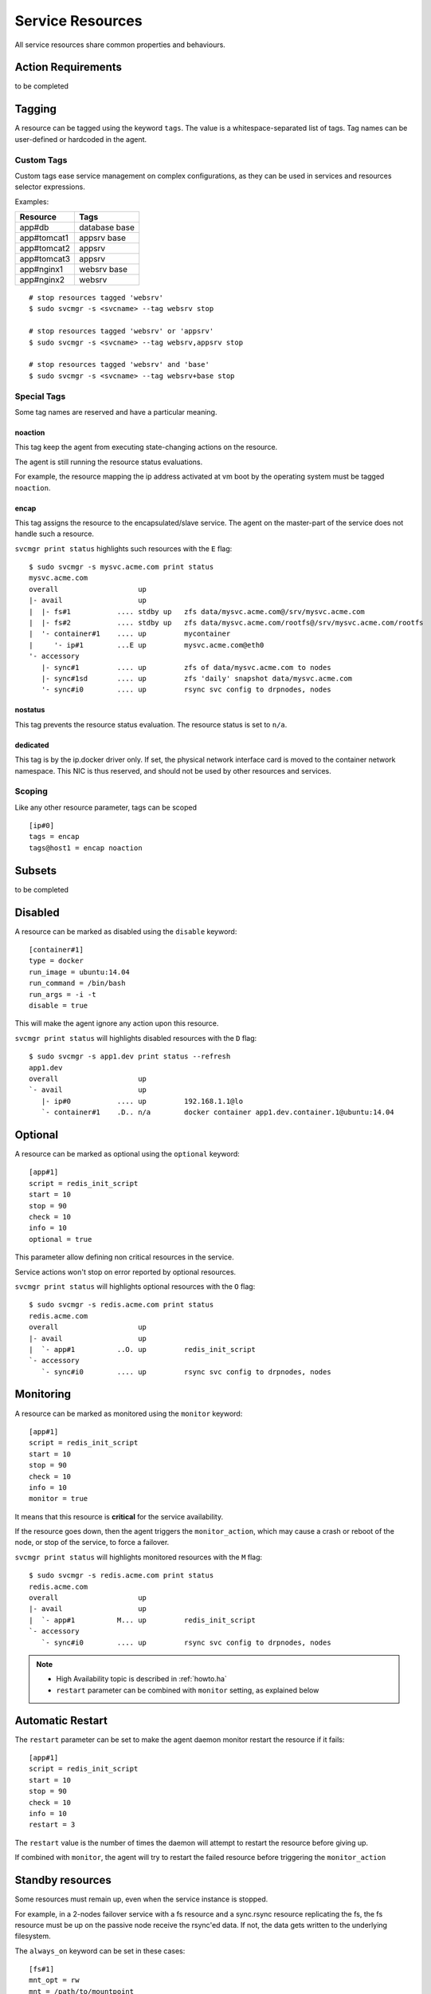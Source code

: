 .. _agent.service.resources:

Service Resources
=================

All service resources share common properties and behaviours.

Action Requirements
*******************

to be completed

Tagging
*******

A resource can be tagged using the keyword ``tags``. The value is a whitespace-separated list of tags. Tag names can be user-defined or hardcoded in the agent.

Custom Tags
+++++++++++

Custom tags ease service management on complex configurations, as they can be used in services and resources selector expressions.

Examples:

============= =============
Resource      Tags
============= =============
app#db        database base
app#tomcat1   appsrv base
app#tomcat2   appsrv
app#tomcat3   appsrv
app#nginx1    websrv base
app#nginx2    websrv
============= =============

::

        # stop resources tagged 'websrv'
        $ sudo svcmgr -s <svcname> --tag websrv stop

        # stop resources tagged 'websrv' or 'appsrv'
        $ sudo svcmgr -s <svcname> --tag websrv,appsrv stop

        # stop resources tagged 'websrv' and 'base'
        $ sudo svcmgr -s <svcname> --tag websrv+base stop


Special Tags
++++++++++++

Some tag names are reserved and have a particular meaning.

noaction
--------

This tag keep the agent from executing state-changing actions on the resource.

The agent is still running the resource status evaluations.

For example, the resource mapping the ip address activated at vm boot by the operating system must be tagged ``noaction``.

encap
-----

This tag assigns the resource to the encapsulated/slave service. The agent on the master-part of the service does not handle such a resource.

``svcmgr print status`` highlights such resources with the ``E`` flag::

        $ sudo svcmgr -s mysvc.acme.com print status
        mysvc.acme.com
        overall                   up         
        |- avail                  up         
        |  |- fs#1           .... stdby up   zfs data/mysvc.acme.com@/srv/mysvc.acme.com
        |  |- fs#2           .... stdby up   zfs data/mysvc.acme.com/rootfs@/srv/mysvc.acme.com/rootfs
        |  '- container#1    .... up         mycontainer
        |     '- ip#1        ...E up         mysvc.acme.com@eth0
        '- accessory                         
           |- sync#1         .... up         zfs of data/mysvc.acme.com to nodes
           |- sync#1sd       .... up         zfs 'daily' snapshot data/mysvc.acme.com
           '- sync#i0        .... up         rsync svc config to drpnodes, nodes


.. seealso:: :ref:`agent.service.encapsulation`

nostatus
--------

This tag prevents the resource status evaluation. The resource status is set to ``n/a``.

dedicated
---------

This tag is by the ip.docker driver only. If set, the physical network interface card is moved to the container network namespace. This NIC is thus reserved, and should not be used by other resources and services.


Scoping
+++++++

Like any other resource parameter, tags can be scoped ::

        [ip#0]
        tags = encap
        tags@host1 = encap noaction

.. seealso:: :ref:`agent-service-scoping`

Subsets
*******

to be completed

Disabled
********

A resource can be marked as disabled using the ``disable`` keyword::

        [container#1]
        type = docker
        run_image = ubuntu:14.04
        run_command = /bin/bash
        run_args = -i -t
        disable = true

This will make the agent ignore any action upon this resource.

``svcmgr print status`` will highlights disabled resources with the ``D`` flag::

        $ sudo svcmgr -s app1.dev print status --refresh
        app1.dev
        overall                   up                                                            
        `- avail                  up         
           |- ip#0           .... up         192.168.1.1@lo                                     
           `- container#1    .D.. n/a        docker container app1.dev.container.1@ubuntu:14.04 


Optional
********

A resource can be marked as optional using the ``optional`` keyword::

        [app#1]
        script = redis_init_script
        start = 10
        stop = 90
        check = 10
        info = 10
        optional = true


This parameter allow defining non critical resources in the service.

Service actions won't stop on error reported by optional resources.

``svcmgr print status`` will highlights optional resources with the ``O`` flag::

        $ sudo svcmgr -s redis.acme.com print status
        redis.acme.com
        overall                   up                                             
        |- avail                  up         
        |  `- app#1          ..O. up         redis_init_script
        `- accessory         
           `- sync#i0        .... up         rsync svc config to drpnodes, nodes 


Monitoring
**********

A resource can be marked as monitored using the ``monitor`` keyword::

        [app#1]
        script = redis_init_script
        start = 10
        stop = 90
        check = 10
        info = 10
        monitor = true

It means that this resource is **critical** for the service availability.

If the resource goes down, then the agent triggers the ``monitor_action``, which may cause a crash or reboot of the node, or stop of the service, to force a failover.

``svcmgr print status`` will highlights monitored resources with the ``M`` flag::

        $ sudo svcmgr -s redis.acme.com print status
        redis.acme.com
        overall                   up                                             
        |- avail                  up         
        |  `- app#1          M... up         redis_init_script
        `- accessory         
           `- sync#i0        .... up         rsync svc config to drpnodes, nodes 

.. note::

    * High Availability topic is described in :ref:`howto.ha`
    * ``restart`` parameter can be combined with ``monitor`` setting, as explained below


Automatic Restart
*****************

The ``restart`` parameter can be set to make the agent daemon monitor restart the resource if it fails::

        [app#1]
        script = redis_init_script
        start = 10
        stop = 90
        check = 10
        info = 10
        restart = 3

The ``restart`` value is the number of times the daemon will attempt to restart the resource before giving up.

If combined with ``monitor``, the agent will try to restart the failed resource before triggering the ``monitor_action``

Standby resources
*****************

Some resources must remain up, even when the service instance is stopped.

For example, in a 2-nodes failover service with a fs resource and a sync.rsync resource replicating the fs, the fs resource must be up on the passive node receive the rsync'ed data. If not, the data gets written to the underlying filesystem.

The ``always_on`` keyword can be set in these cases::

        [fs#1]
        mnt_opt = rw
        mnt = /path/to/mountpoint
        dev = /dev/mapper/rootvg-lv
        type = ext4
        always_on = nodes


Possible values are 'nodes', 'drpnodes' or 'nodes drpnodes', or a list of nodes.

Resources tagged with ``always_on`` keyword are started on service ``boot`` and ``start`` actions, and stopped only on service ``shutdown`` action.

``svcgr print status`` will display the ``stdby up`` status for up always_on resources, and ``stdby down`` status for down always_on resources::

        # Primary Node
        $ sudo svcmgr -s mysvc.acme.com print status
        mysvc.acme.com
        overall                   up         
        |- avail                  up         
        |  |- ip#0           .... up         67.89.12.3@br0@container#0
        |  |- fs#1           .... stdby up   zfs data/mysvc.acme.com@/srv/mysvc.acme.com
        |  |- fs#3           .... stdby up   zfs data/mysvc.acme.com/data@/srv/mysvc.acme.com/data
        '- accessory                         
           |- sync#1         .... up         zfs of data/mysvc.acme.com to nodes
           '- sync#i0        .... up         rsync svc config to drpnodes, nodes

        # Secondary Node
        $ sudo svcmgr -s mysvc.acme.com print status
        mysvc.acme.com
        overall                   down       
        |- avail                  down       
        |  |- ip#0           .... down       67.89.12.3@br0@container#0
        |  |- fs#1           .... stdby up   zfs data/mysvc.acme.com@/srv/mysvc.acme.com
        |  |- fs#3           .... stdby up   zfs data/mysvc.acme.com/data@/srv/mysvc.acme.com/data
        '- accessory                         
           |- sync#1         .... up         zfs of data/mysvc.acme.com to nodes
           '- sync#i0        .... up         rsync svc config to drpnodes, nodes


.. warning:: Don't set shared disk always on. This would cause data corruption.


Resource Devices
****************

The agent reports to the collector the base disks list and and size. For each disk, it also reports the size used by each service.

::

        $ sudo nodemgr pushdisks
        aubergine                  Size.Used  Vendor  Model                       
        `- disks                   
           `- 002538b471bb6f3c     953g               SAMSUNG MZSLW1T0HMLH-000L1  
              |- testdrbd          3g         
              |- testmd            991m       
              |- pridns            6g   
              `- aubergine         943g       

This feature depends on a device tree build by the agent. This tree can be display bottom-up or top-bottom::

        $ sudo nodemgr print devs
	aubergine                            Type    Size  Pct of Parent  
	|- loop8                             linear  0     -              
	`- nvme0n1                           linear  953g  -              
	   |- nvme0n1p1                      linear  512m  0%             
	   `- nvme0n1p2                      linear  953g  99%            
	      |- ubuntu--vg-swap_1           linear  15g   1%             
	      `- ubuntu--vg-root             linear  915g  96%            
		 |- loop3                    linear  50m   0%             
		 |  `- md125                 raid1   49m   98%            
		 |     `- md126              raid0   97m   197%           
		 |- loop2                    linear  50m   0%             
		 |  `- md127                 raid1   49m   98%            
		 |     `- md126              raid0   97m   197%           
		 |- loop1                    linear  50m   0%             
		 |  `- md127                 raid1   49m   98%            
		 |     `- md126              raid0   97m   197%           
		 |- loop0                    linear  3g    0%             
		 |  `- drbd1                         0     0%             
		 |- loop7                    linear  143m  0%             
		 |- loop6                    linear  10m   0%             
		 |- loop5                    linear  50m   0%             
		 `- loop4                    linear  50m   0%             
		    `- md125                 raid1   49m   98%            
		       `- md126              raid0   97m   197%           

        $ sudo nodemgr print devs --reverse
	aubergine                            Type    Parent Use  Size  Ratio  
	|- loop5                             linear  -           50m   -      
	|  `- ubuntu--vg-root                linear  50m         915g  0%     
	|     `- nvme0n1p2                   linear  915g        953g  96%    
	|        `- nvme0n1                  linear  953g        953g  99%    
	|- loop7                             linear  -           143m  -      
	|  `- ubuntu--vg-root                linear  143m        915g  0%     
	|     `- nvme0n1p2                   linear  915g        953g  96%    
	|        `- nvme0n1                  linear  953g        953g  99%    
	|- loop6                             linear  -           10m   -      
	|  `- ubuntu--vg-root                linear  10m         915g  0%     
	|     `- nvme0n1p2                   linear  915g        953g  96%    
	|        `- nvme0n1                  linear  953g        953g  99%    
	|- drbd1                                     -           0     -      
	|  `- loop0                          linear  0           3g    -      
	|     `- ubuntu--vg-root             linear  3g          915g  0%     
	|        `- nvme0n1p2                linear  915g        953g  96%    
	|           `- nvme0n1               linear  953g        953g  99%    
	|- nvme0n1p1                         linear  -           512m  -      
	|  `- nvme0n1                        linear  512m        953g  0%     
	|- loop8                             linear  -           0     -      
	|- md126                             raid0   -           97m   -      
	|  |- md127                          raid1   48m         49m   97%    
	|  |  |- loop1                       linear  49m         50m   98%    
	|  |  |  `- ubuntu--vg-root          linear  50m         915g  0%     
	|  |  |     `- nvme0n1p2             linear  915g        953g  96%    
	|  |  |        `- nvme0n1            linear  953g        953g  99%    
	|  |  `- loop2                       linear  49m         50m   98%    
	|  |     `- ubuntu--vg-root          linear  50m         915g  0%     
	|  |        `- nvme0n1p2             linear  915g        953g  96%    
	|  |           `- nvme0n1            linear  953g        953g  99%    
	|  `- md125                          raid1   48m         49m   97%    
	|     |- loop4                       linear  49m         50m   98%    
	|     |  `- ubuntu--vg-root          linear  50m         915g  0%     
	|     |     `- nvme0n1p2             linear  915g        953g  96%    
	|     |        `- nvme0n1            linear  953g        953g  99%    
	|     `- loop3                       linear  49m         50m   98%    
	|        `- ubuntu--vg-root          linear  50m         915g  0%     
	|           `- nvme0n1p2             linear  915g        953g  96%    
	|              `- nvme0n1            linear  953g        953g  99%    
	`- ubuntu--vg-swap_1                 linear  -           15g   -      
	   `- nvme0n1p2                      linear  15g         953g  1%     
	      `- nvme0n1                     linear  953g        953g  99%    

        $ sudo nodemgr print devs --reverse --verbose
	aubergine                            Type    Parent Use  Size  Ratio  
	|- loop5                             linear  -           50m   -      /dev/loop5                                                                                    
	|  `- ubuntu--vg-root                linear  50m         915g  0%     /dev/disk/by-id/dm-name-ubuntu--vg-root                                                       
	|     |                                                               /dev/disk/by-id/dm-uuid-LVM-vzI1exojgdAZhf3X1Vz8A0C1Ne2EN2srzZlazB8vy5ey8yftklunzMMMUxJwwCej  
	|     |                                                               /dev/disk/by-uuid/3653539e-3299-448e-b80d-576fb6b71b84                                        
	|     |                                                               /dev/mapper/ubuntu--vg-root                                                                   
	|     |                                                               /dev/ubuntu-vg/root                                                                           
	|     |                                                               /dev/dm-0                                                                                     
	|     `- nvme0n1p2                   linear  915g        953g  96%    /dev/disk/by-id/lvm-pv-uuid-VilFt5-Ne8T-eVxf-QKnX-n0Zc-LIK2-7ct9Kr                            
	|        |                                                            /dev/disk/by-id/nvme-SAMSUNG_MZSLW1T0HMLH-000L1_S308NX0J403249-part2                          
	|        |                                                            /dev/disk/by-id/nvme-eui.002538b471bb6f3c-part2                                               
	|        |                                                            /dev/disk/by-partuuid/c6c21095-4a8e-4461-af40-12e78fd758d6                                    
	|        |                                                            /dev/disk/by-path/pci-0000:05:00.0-nvme-1-part2                                               
	|        |                                                            /dev/nvme0n1p2                                                                                
	|        `- nvme0n1                  linear  953g        953g  99%    /dev/disk/by-id/nvme-SAMSUNG_MZSLW1T0HMLH-000L1_S308NX0J403249                                
	|                                                                     /dev/disk/by-id/nvme-eui.002538b471bb6f3c                                                     
	|                                                                     /dev/disk/by-path/pci-0000:05:00.0-nvme-1                                                     
	|                                                                     /dev/nvme0n1                                                                                  
	...


Each resource driver can implement a method to claim devices as "exposed" and "sub" (exposed layered over). The device tree is walked to determine the "base" devices::

        $ sudo svcmgr -s pridns print devs
	pridns                       
	|- disk#0 (disk.loop)        
	|  |- base                   
	|  |  `- /dev/nvme0n1        
	|  `- exposed                
	|     `- /dev/loop0          
	|- fs#1 (fs)                 
	|  |- base                   
	|  |  `- /dev/nvme0n1        
	|  `- sub                    
	|     `- /dev/loop0          
	`- fs#2 (fs)                 
	   |- base                   
	   |  `- /dev/nvme0n1        
	   `- sub                    
	      `- /dev/loop0          

        $ sudo svcmgr print base devs
	pridns                       
	|- disk#0 (disk.loop)        
	|  `- base                   
	|     `- /dev/nvme0n1        
	|- fs#1 (fs)                 
	|  `- base                   
	|     `- /dev/nvme0n1        
	`- fs#2 (fs)                 
	   `- base                   
	      `- /dev/nvme0n1        

        $ sudo svcmgr print exposed devs
	pridns                       
	`- disk#0 (disk.loop)        
	   `- exposed                
	      `- /dev/loop0          

        $ sudo svcmgr print sub devs
	pridns               
	|- fs#1 (fs)         
	|  `- sub            
	|     `- /dev/loop0  
	`- fs#2 (fs)         
	   `- sub            
	      `- /dev/loop0  



Triggers
********

to be completed
